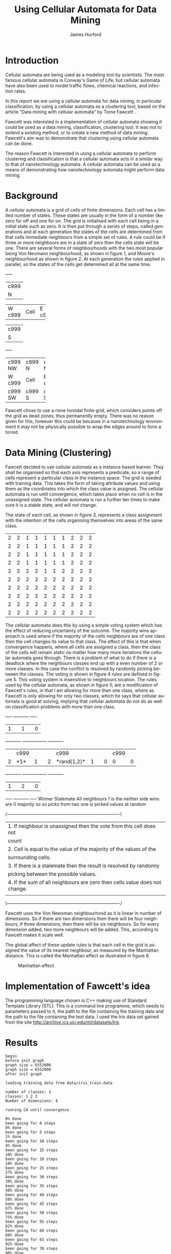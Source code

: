 #+TITLE:     Using Cellular Automata for Data Mining
#+AUTHOR:    James Hurford
#+EMAIL:     
#+DATE:      
#+DESCRIPTION: 
#+KEYWORDS: 
#+LANGUAGE:  en
#+OPTIONS:   H:3 num:t toc:t \n:nil @:t ::t |:t ^:t -:t f:t *:t <:t
#+OPTIONS:   TeX:t LaTeX:t skip:nil d:nil todo:t pri:nil tags:not-in-toc
#+INFOJS_OPT: view:nil toc:nil ltoc:t mouse:underline buttons:0 path:http://orgmode.org/org-info.js
#+EXPORT_SELECT_TAGS: export
#+EXPORT_EXCLUDE_TAGS: noexport
#+LINK_UP:   
#+LINK_HOME: 
#+XSLT: 



#+LaTeX: \setlength{\parindent}{0pt}
#+LaTeX: \setlength{\parskip}{1em}


* Introduction

  Cellular automata are being used as a modeling tool by
  scientists. The most famous cellular automata is Conway's Game of
  Life, but cellular automata have also been used to model traffic
  flows, chemical reactions, and infection rates.

  In this report we are using a cellular automata for data mining, in
  particular classification, by using a cellular automata as a
  clustering tool, based on the article "Data mining with cellular
  automata" by Tome Fawcett \cite{fawcett08}.

  Fawcett \cite{fawcett08} was interested in a implementation of
  cellular automata showing it could be used as a data mining,
  classification, clustering tool.  It was not to extend a existing
  method, or to create a new method of data mining. Fawcett's
  \cite{fawcett08} aim was to demonstrate that clustering using
  cellular automata can be done.

  The reason Fawcett \cite{fawcett08} is interested in using a
  cellular automata to perform clustering and classification is that a
  cellular automata acts in a similar way to that of nanotechnology
  automata. A cellular automata can be used as a means of
  demonstrating how nanotechnology automata might perform data mining.

* Background
  A cellular automata is a grid of cells of finite dimensions.  Each
  cell has a limited number of states.  These states are usually in
  the form of a number like zero for off and one for on.  The grid is
  initialised with each cell being in a initial state such as zero.
  It is then put through a series of steps, called generations and at
  each generation the states of the cells are determined from that
  cells immediate neighbours from a simple set of rules.  A rule could
  be if three or more neighbours are in a state of zero then the cells
  state will be one.  There are several forms of neighbourhoods with
  the two most popular being Von Neumann neighbourhood, as shown in
  figure 1, and Moore's neighbourhood as shown in figure 2. At each
  generation the rules applied in parallel, so the states of the cells
  get determined all at the same time.

#+CAPTION: Von Neumann neighbourhood with neighbours north, south, east and west
#+attr_latex: width=10em \textwidth
#+BEGIN_DITAA  von_neumann_diagram -r -S -E
      +-----+
      |c999 |
      |  N  |
+-----+-----+-----+
|  W  |Cell |  E  |
|c999 |     |c999 |
+-----+-----+-----+
      |c999 |
      |  S  |
      +-----+
#+END_DITAA

#+CAPTION: Moore's neighbourhood with neighbours north, northeast, east, southeast, south, southwest, west and northwest
#+attr_latex: width=10em \textwidth
#+BEGIN_DITAA  moores_diagram -r -S -E
+-----+-----+-----+
|c999 |c999 |c999 |
| NW  |  N  | NE  |
+-----+-----+-----+
|  W  |Cell |  E  |
|c999 |     |c999 |
+-----+-----+-----+
|c999 |c999 |c999 |
| SW  |  S  | SE  |
+-----+-----+-----+
#+END_DITAA

Fawcett \cite{fawcett08} chose to use a none toroidal finite grid,
which considers points off the grid as dead zones, thus permanently
empty.  There was no reason given for this, however this could be
because in a nanotechnology environment it may not be physically
possible to wrap the edges around to form a toroid.



* Data Mining (Clustering)

  Fawcett \cite{fawcett08} decided to use cellular automata as a
  instance based learner. They shall be organised so that each axis
  represents a predicate, so a range of cells represent a particular
  class in the instance space.  The grid is seeded with training
  data.  This takes the form of taking attribute values and using them
  as the coordinates into which the class value is assigned.  The
  cellular automata is run until convergence, which takes place when
  no cell is in the unassigned state.  The cellular automata is run a
  further ten times to make sure it is a stable state, and will not
  change.

  The state of each cell, as shown in figure 3, represents a class
  assignment with the intention of the cells organising themselves
  into areas of the same class.
#+CAPTION: An example of how cells may organise themselves to represent areas of the same class
#+attr_latex: width=30em \textwidth
#+BEGIN_DITAA class_regions_diagram -r -S -E
+---+---+---+---+---+---+---+---+---+---+
| 2 | 2 | 1 | 1 | 1 | 1 | 1 | 2 | 2 | 2 |
+---+---+---+---+---+---+---+---+---+---+
| 2 | 2 | 1 | 1 | 1 | 1 | 1 | 2 | 2 | 2 |
+---+---+---+---+---+---+---+---+---+---+
| 2 | 2 | 1 | 1 | 1 | 1 | 1 | 2 | 2 | 2 |
+---+---+---+---+---+---+---+---+---+---+
| 2 | 2 | 1 | 1 | 1 | 1 | 1 | 2 | 2 | 2 |
+---+---+---+---+---+---+---+---+---+---+
| 2 | 2 | 2 | 2 | 1 | 1 | 2 | 2 | 2 | 2 |
+---+---+---+---+---+---+---+---+---+---+
| 2 | 2 | 2 | 2 | 2 | 2 | 2 | 2 | 2 | 2 |
+---+---+---+---+---+---+---+---+---+---+
| 2 | 2 | 2 | 2 | 2 | 2 | 2 | 2 | 2 | 2 |
+---+---+---+---+---+---+---+---+---+---+
| 2 | 2 | 2 | 2 | 2 | 2 | 2 | 2 | 2 | 2 |
+---+---+---+---+---+---+---+---+---+---+
| 2 | 2 | 2 | 2 | 2 | 2 | 2 | 2 | 2 | 2 |
+---+---+---+---+---+---+---+---+---+---+
| 2 | 2 | 2 | 2 | 2 | 2 | 2 | 2 | 2 | 2 |
+---+---+---+---+---+---+---+---+---+---+
#+END_DITAA

The cellular automata does this by using a simple voting system which
has the effect of reducing uncertainty of the outcome. The majority
wins approach is used where if the majority of the cells neighbours
are of one class then the cell changes its value to that class.  The
effect of this is that when convergence happens, where all cells are
assigned a class, then the class of the cells will remain static no
matter how many more iterations the cellular automata goes through.
There is a problem of what to do if there is a deadlock where the
neighbours classes end up with a even number of 2 or more classes.  In
this case the conflict is resolved by randomly picking between the
classes. The voting is shown in figure 4 rules are defined in
figure 5. This voting system is insensitive to neighbours location.
The rules used by the cellular automata, as shown in figure 5, are a
modification of Fawcett's \cite{fawcett08} rules, in that I am
allowing for more than one class, where as Fawcett \cite{fawcett08} is
only allowing for only two classes, which he says that cellular
automata is good at solving, implying that cellular automata do not do
as well on classification problems with more than one class.
#+CAPTION: Voting system illustrated where the centre cells value is determined by its surrounding neighbours
#+attr_latex: width=30em \textwidth
#+BEGIN_DITAA voting_system -r -S -E
    +-----+          +-----------+          +-----+
    |  1  |          |     1     |          |  0  |
+---+-----+---+  +---+-----------+---+  +---+-----+---+
|   |c999 |   |  |   | c999      |   |  |   | c999|   |
| 2 |*1*  | 1 |  | 2 |*rand{1,2}*| 1 |  | 0 |  0  | 0 |
+---+-----+---+  +---+-----------+---+  +---+-----+---+
    |  1  |          |     2     |          |  0  |
    +-----+          +-----------+          +-----+
   Winner            Stalemate              All neighbours
   1 is the          neither side wins         are 0
   majority so       so picks from two
   one is picked     values at random
#+END_DITAA

#+CAPTION: The rules used by the cellular automata
#+attr_latex: width=40em \textwidth
#+BEGIN_DITAA rules_definitions -r -S -E
/----------------------------------------------------------------------------\
| 1. If neighbour is unassigned then the vote from this cell does not        |
|    count                                                                   |
| 2. Cell is equal to the value of the majority of the values of the         |
|    surrounding cells.                                                      |
| 3. If there is a stalemate then the result is resolved by randomly         |
|    picking between the possible values.                                    |
| 4. If the sum of all neighbours are zero then cells value does not change. |
|                                                                            |
\----------------------------------------------------------------------------/
#+END_DITAA



Fawcett \cite{fawcett08} uses the Von Newsman neighbourhood as it is
linear in number of dimensions. So if there are two dimensions then
there will be four neighbours,  if three dimensions, then there will
be six neighbours.  So for every dimension added, two more neighbours
will be added.  This, according to Fawcett \cite{fawcett08} makes it
scale well.

The global affect of these update rules is that each cell in the grid
is assigned the value of its nearest neighbour, as measured by the
Manhattan distance.  This is called the Manhattan effect as
illustrated in figure 6.

#+CAPTION: Manhattan effect.
#+attr_latex: width=30em \textwidth
[[file:./manhattan_effect.png]]

* Implementation of Fawcett's \cite{fawcett08} idea
The programming language chosen is C++ making use of Standard Template
Library (STL).  This is a command line programme, which needs to
parameters passed to it, the path to the file containing the training
data and the path to the file containing the test data.  I used the
Iris data set gained from the site
http://archive.ics.uci.edu/ml/datasets/Iris


* Results
#+begin_example 
begin
before init graph
graph size = 6552000
graph size = 6552000
after init graph

loading training data from data/iris_train.data

number of classes: 3
classes: 1 2 3 
Number of dimensions: 4

running CA until convergence

0% done
been going for 0 steps
0% done
been going for 5 steps
1% done
been going for 10 steps
4% done
been going for 15 steps
10% done
been going for 20 steps
18% done
been going for 25 steps
27% done
been going for 30 steps
38% done
been going for 35 steps
48% done
been going for 40 steps
58% done
been going for 45 steps
67% done
been going for 50 steps
75% done
been going for 55 steps
82% done
been going for 60 steps
88% done
been going for 65 steps
92% done
been going for 70 steps
96% done
been going for 75 steps
98% done
been going for 80 steps
99% done
been going for 85 steps
100% done
finished 100% done

loading test data from data/iris_test.data
running tests
results of test are:
passed 38 / 38
#+end_example

  
* Conclusions
  

* Future work
 - Extend the cellular automata to find the best predicates and divide
   the data into test and train and use this data to create and test
   itself as a classifier.


\bibliographystyle{plain}
\bibliography{bibliography}
